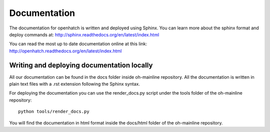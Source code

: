 =============
Documentation
=============

The documentation for openhatch is written and deployed using Sphinx. You can
learn more about the sphinx format and deploy commands at:
http://sphinx.readthedocs.org/en/latest/index.html

You can read the most up to date documentation online at this link:
http://openhatch.readthedocs.org/en/latest/index.html

Writing and deploying documentation locally
===========================================

All our documentation can be found in the docs folder inside oh-mainline
repository. All the documentation is written in plain text files with a .rst
extension following the Sphinx syntax.

For deploying the documentation you can use the render_docs.py script under the
tools folder of the oh-mainline repository::

  python tools/render_docs.py

You will find the documentation in html format inside the docs/html folder of
the oh-mainline repository.
